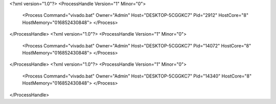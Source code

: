 <?xml version="1.0"?>
<ProcessHandle Version="1" Minor="0">
    <Process Command="vivado.bat" Owner="Admin" Host="DESKTOP-5CGGKC7" Pid="2912" HostCore="8" HostMemory="016852430848">
    </Process>
</ProcessHandle>
<?xml version="1.0"?>
<ProcessHandle Version="1" Minor="0">
    <Process Command="vivado.bat" Owner="Admin" Host="DESKTOP-5CGGKC7" Pid="14072" HostCore="8" HostMemory="016852430848">
    </Process>
</ProcessHandle>
<?xml version="1.0"?>
<ProcessHandle Version="1" Minor="0">
    <Process Command="vivado.bat" Owner="Admin" Host="DESKTOP-5CGGKC7" Pid="14340" HostCore="8" HostMemory="016852430848">
    </Process>
</ProcessHandle>
